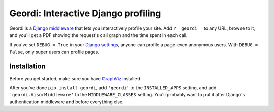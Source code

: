 ======================================
 Geordi: Interactive Django profiling
======================================

Geordi is a `Django`_ `middleware`_ that lets you interactively profile your
site. Add ``?__geordi__`` to any URL, browse to it, and you'll get a PDF
showing the request's call graph and the time spent in each call.

If you've set ``DEBUG = True`` in your `Django settings`_, anyone can profile
a page–even anonymous users. With ``DEBUG = False``, only super users can
profile pages.

.. _Django: https://www.djangoproject.com/
.. _middleware: https://docs.djangoproject.com/en/dev/topics/http/middleware/
.. _Django settings: https://docs.djangoproject.com/en/dev/topics/settings/


Installation
------------

Before you get started, make sure you have `GraphViz`_ installed.

After you've done ``pip install geordi``, add ``'geordi'`` to the
``INSTALLED_APPS`` setting, and add ``'geordi.VisorMiddleware'`` to the
``MIDDLEWARE_CLASSES`` setting. You'll probably want to put it after Django's
authentication middleware and before everything else.

.. _GraphViz: http://www.graphviz.org/

